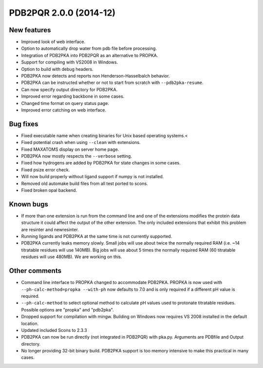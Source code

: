 PDB2PQR 2.0.0 (2014-12)
=======================

------------
New features
------------

* Improved look of web interface.
* Option to automatically drop water from pdb file before processing.
* Integration of PDB2PKA  into PDB2PQR as an alternative to PROPKA.
* Support for compiling with VS2008 in Windows.
* Option to build with debug headers.
* PDB2PKA now detects and reports non Henderson-Hasselbalch behavior.
* PDB2PKA can be instructed whether or not to start from scratch with ``--pdb2pka-resume``.
* Can now specify output directory for PDB2PKA.
* Improved error regarding backbone in some cases.
* Changed time format on query status page.
* Improved error catching on web interface.

---------
Bug fixes
---------

* Fixed executable name when creating binaries for Unix based operating systems.<
* Fixed potential crash when using ``--clean`` with extensions.
* Fixed MAXATOMS display on server home page.
* PDB2PKA now mostly respects the ``--verbose`` setting.
* Fixed how hydrogens are added by PDB2PKA for state changes in some cases.
* Fixed psize error check.
* Will now build properly without ligand support if numpy is not installed.
* Removed old automake build files from all test ported to scons.
* Fixed broken opal backend.

----------
Known bugs
----------

* If more than one extension is run from the command line and one of the extensions modifies the protein data structure it could affect the output of the other extension.  The only included extensions that exhibit this problem are resinter and newresinter.
* Running ligands and PDB2PKA at the same time is not currently supported.
* PDB2PKA currently leaks memory slowly.  Small jobs will use about twice the normally required RAM (i.e. ~14 titratable residues will use 140MB).  Big jobs will use about 5 times the normally required RAM (60 titratable residues will use 480MB).  We are working on this.

--------------
Other comments
--------------

* Command line interface to PROPKA changed to accommodate PDB2PKA. PROPKA is now used with ``--ph-calc-method=propka --with-ph`` now defaults to 7.0 and is only required if a different pH value is required.
* ``--ph-calc-method`` to select optional method to calculate pH values used to protonate titratable residues.  Possible options are "propka" and "pdb2pka".
* Dropped support for compilation with mingw.  Building on Windows now requires VS 2008 installed in the default location.
* Updated included Scons to 2.3.3
* PDB2PKA can now be run directly (not integrated in PDB2PQR) with pka.py. Arguments are PDBfile and Output directory.
* No longer providing 32-bit binary build.  PDB2PKA support is too memory intensive to make this practical in many cases.
